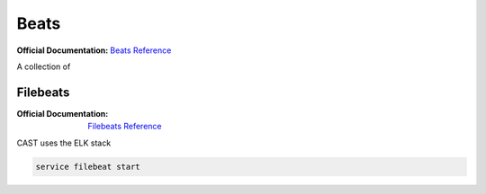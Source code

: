 Beats
=====

:Official Documentation: `Beats Reference`_

A collection of 

Filebeats
---------

:Official Documentation: `Filebeats Reference`_

CAST uses the ELK stack 

.. code-block:: bash

    service filebeat start




.. Links

.. _Beats Reference: https://www.elastic.co/guide/en/beats/libbeat/current/beats-reference.html
.. _Filebeats Reference: https://www.elastic.co/guide/en/beats/filebeat/6.3/filebeat-getting-started.html

